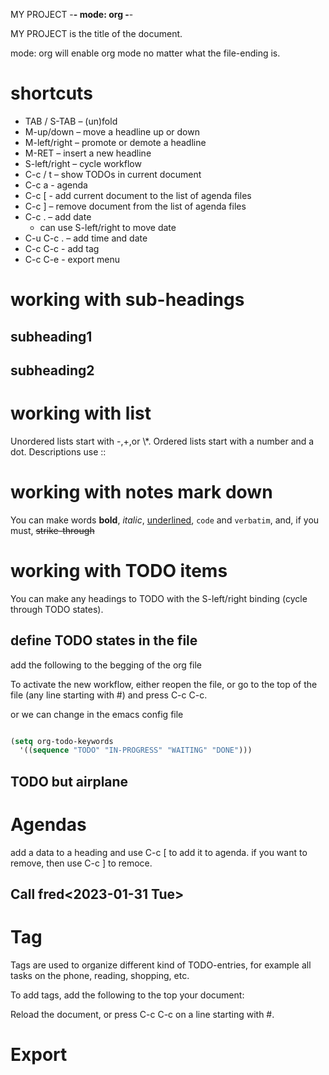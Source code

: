 #+TODO: TODO IN-PROGRESS WAITING DONE

MY PROJECT -*- mode: org -*-

MY PROJECT is the title of the document.

mode: org will enable org mode no matter what the file-ending is.

* shortcuts

  + TAB / S-TAB – (un)fold
  + M-up/down – move a headline up or down
  + M-left/right – promote or demote a headline
  + M-RET – insert a new headline
  + S-left/right – cycle workflow
  + C-c / t – show TODOs in current document
  + C-c a - agenda
  + C-c [ - add current document to the list of agenda files
  + C-c ] – remove document from the list of agenda files
  + C-c . – add date
    - can use S-left/right to move date
  + C-u C-c . – add time and date
  + C-c C-c - add tag
  + C-c C-e - export menu
* working with sub-headings
** subheading1

** subheading2


* working with list
  Unordered lists start with -,+,or \*.
  Ordered lists start with a number and a dot.
  Descriptions use ::

* working with notes mark down

  You can make words *bold*, /italic/, _underlined_, =code= and ~verbatim~, and, if you must, +strike-through+

* working with TODO items

You can make any headings to TODO with the S-left/right binding (cycle through TODO states).

** define TODO states in the file

add the following to the begging of the org file

#+TODO: TODO IN-PROGRESS WAITING DONE

To activate the new workflow, either reopen the file, or go to the top of the file (any line starting with #) and press C-c C-c.

or we can change in the emacs config file


#+BEGIN_SRC emacs-lisp

(setq org-todo-keywords
  '((sequence "TODO" "IN-PROGRESS" "WAITING" "DONE")))

#+END_SRC


** TODO but airplane

* Agendas
add a data to a heading and use C-c [ to add it to agenda.
if you want to remove, then use C-c ] to remoce.

** Call fred<2023-01-31 Tue>



* Tag

Tags are used to organize different kind of TODO-entries, for example all tasks on the phone, reading, shopping, etc.

To add tags, add the following to the top your document:
#+TAGS: { @OFFICE(o) @HOME(h) } COMPUTER(c) PHONE(p) READING(r)
Reload the document, or press C-c C-c on a line starting with #.


* Export




